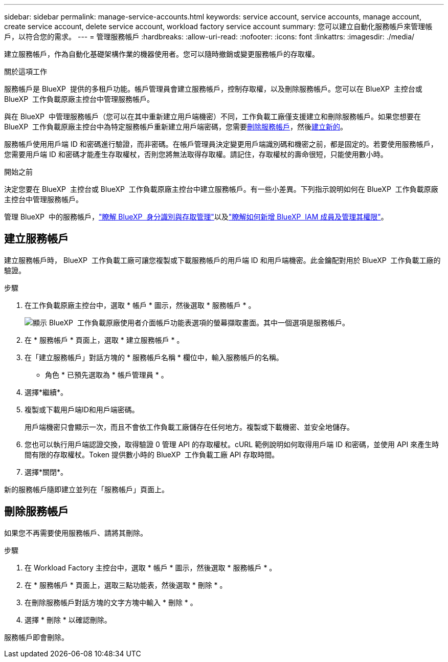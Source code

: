 ---
sidebar: sidebar 
permalink: manage-service-accounts.html 
keywords: service account, service accounts, manage account, create service account, delete service account, workload factory service account 
summary: 您可以建立自動化服務帳戶來管理帳戶，以符合您的需求。 
---
= 管理服務帳戶
:hardbreaks:
:allow-uri-read: 
:nofooter: 
:icons: font
:linkattrs: 
:imagesdir: ./media/


[role="lead"]
建立服務帳戶，作為自動化基礎架構作業的機器使用者。您可以隨時撤銷或變更服務帳戶的存取權。

.關於這項工作
服務帳戶是 BlueXP  提供的多租戶功能。帳戶管理員會建立服務帳戶，控制存取權，以及刪除服務帳戶。您可以在 BlueXP  主控台或 BlueXP  工作負載原廠主控台中管理服務帳戶。

與在 BlueXP  中管理服務帳戶（您可以在其中重新建立用戶端機密）不同，工作負載工廠僅支援建立和刪除服務帳戶。如果您想要在 BlueXP  工作負載原廠主控台中為特定服務帳戶重新建立用戶端密碼，您需要<<刪除服務帳戶,刪除服務帳戶>>，然後<<建立服務帳戶,建立新的>>。

服務帳戶使用用戶端 ID 和密碼進行驗證，而非密碼。在帳戶管理員決定變更用戶端識別碼和機密之前，都是固定的。若要使用服務帳戶，您需要用戶端 ID 和密碼才能產生存取權杖，否則您將無法取得存取權。請記住，存取權杖的壽命很短，只能使用數小時。

.開始之前
決定您要在 BlueXP  主控台或 BlueXP  工作負載原廠主控台中建立服務帳戶。有一些小差異。下列指示說明如何在 BlueXP  工作負載原廠主控台中管理服務帳戶。

管理 BlueXP  中的服務帳戶，link:https://docs.netapp.com/us-en/bluexp-setup-admin/concept-identity-and-access-management.html#how-bluexp-iam-works["瞭解 BlueXP  身分識別與存取管理"^]以及link:https://docs.netapp.com/us-en/bluexp-setup-admin/task-iam-manage-members-permissions.html["瞭解如何新增 BlueXP  IAM 成員及管理其權限"^]。



== 建立服務帳戶

建立服務帳戶時， BlueXP  工作負載工廠可讓您複製或下載服務帳戶的用戶端 ID 和用戶端機密。此金鑰配對用於 BlueXP  工作負載工廠的驗證。

.步驟
. 在工作負載原廠主控台中，選取 * 帳戶 * 圖示，然後選取 * 服務帳戶 * 。
+
image:screenshot-service-account.png["顯示 BlueXP  工作負載原廠使用者介面帳戶功能表選項的螢幕擷取畫面。其中一個選項是服務帳戶。"]

. 在 * 服務帳戶 * 頁面上，選取 * 建立服務帳戶 * 。
. 在「建立服務帳戶」對話方塊的 * 服務帳戶名稱 * 欄位中，輸入服務帳戶的名稱。
+
* 角色 * 已預先選取為 * 帳戶管理員 * 。

. 選擇*繼續*。
. 複製或下載用戶端ID和用戶端密碼。
+
用戶端機密只會顯示一次，而且不會依工作負載工廠儲存在任何地方。複製或下載機密、並安全地儲存。

. 您也可以執行用戶端認證交換，取得驗證 0 管理 API 的存取權杖。cURL 範例說明如何取得用戶端 ID 和密碼，並使用 API 來產生時間有限的存取權杖。Token 提供數小時的 BlueXP  工作負載工廠 API 存取時間。
. 選擇*關閉*。


新的服務帳戶隨即建立並列在「服務帳戶」頁面上。



== 刪除服務帳戶

如果您不再需要使用服務帳戶、請將其刪除。

.步驟
. 在 Workload Factory 主控台中，選取 * 帳戶 * 圖示，然後選取 * 服務帳戶 * 。
. 在 * 服務帳戶 * 頁面上，選取三點功能表，然後選取 * 刪除 * 。
. 在刪除服務帳戶對話方塊的文字方塊中輸入 * 刪除 * 。
. 選擇 * 刪除 * 以確認刪除。


服務帳戶即會刪除。
